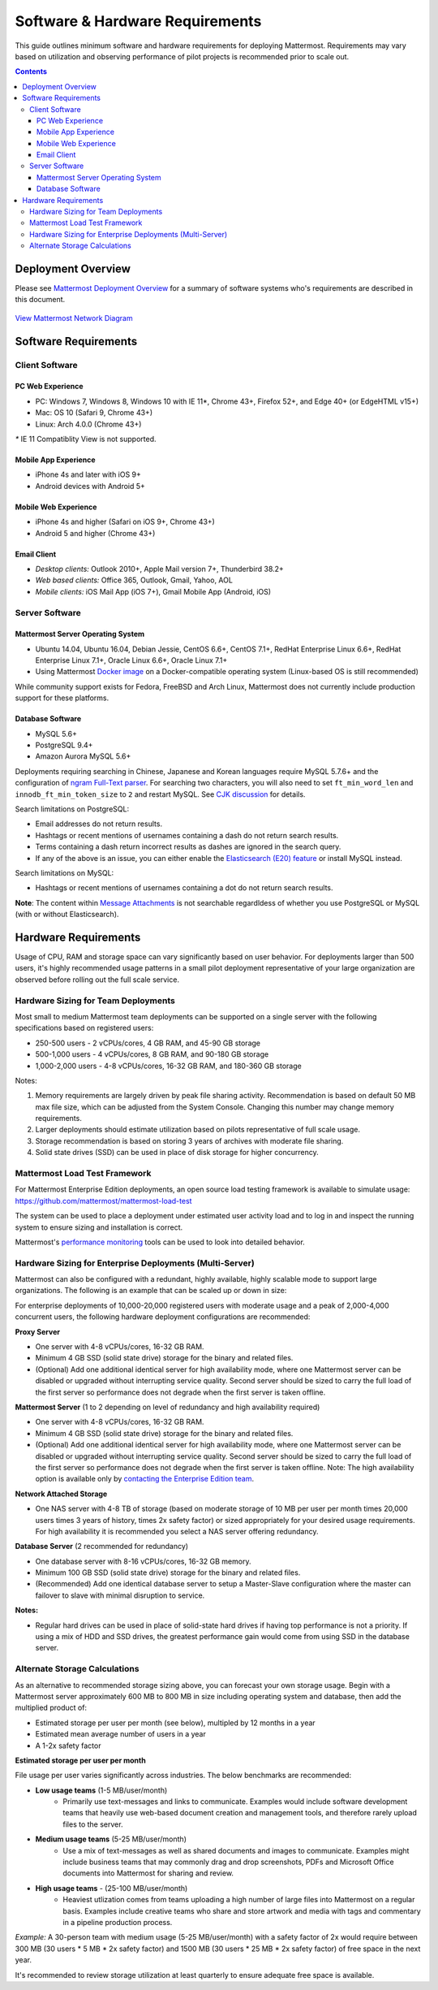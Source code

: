 ..  _requirements:

Software & Hardware Requirements
================================

This guide outlines minimum software and hardware requirements for deploying Mattermost. Requirements may vary based on utilization and observing performance of pilot projects is recommended prior to scale out. 

.. contents::
    :backlinks: top

Deployment Overview
-------------------

Please see `Mattermost Deployment Overview <http://docs.mattermost.com/deployment/deployment.html>`__ for a summary of software systems who's requirements are described in this document. 

.. figure:: ../images/network.PNG
   :alt: image
`View Mattermost Network Diagram <https://github.com/mattermost/docs/blob/master/source/images/network.PNG>`__

Software Requirements
---------------------

Client Software
~~~~~~~~~~~~~~~

PC Web Experience
^^^^^^^^^^^^^^^^^

-  PC: Windows 7, Windows 8, Windows 10 with IE 11*, Chrome 43+, Firefox 52+, and Edge 40+ (or EdgeHTML v15+)
-  Mac: OS 10 (Safari 9, Chrome 43+)
-  Linux: Arch 4.0.0 (Chrome 43+)

`*` IE 11 Compatiblity View is not supported. 

Mobile App Experience
^^^^^^^^^^^^^^^^^^^^^

-  iPhone 4s and later with iOS 9+
-  Android devices with Android 5+

Mobile Web Experience
^^^^^^^^^^^^^^^^^^^^^

-  iPhone 4s and higher (Safari on iOS 9+, Chrome 43+)
-  Android 5 and higher (Chrome 43+)

Email Client
^^^^^^^^^^^^

-  *Desktop clients:* Outlook 2010+, Apple Mail version 7+, Thunderbird 38.2+
-  *Web based clients:* Office 365, Outlook, Gmail, Yahoo, AOL
-  *Mobile clients:* iOS Mail App (iOS 7+), Gmail Mobile App (Android, iOS)

Server Software
~~~~~~~~~~~~~~~

Mattermost Server Operating System
^^^^^^^^^^^^^^^^^^^^^^^^^^^^^^^^^^

-  Ubuntu 14.04, Ubuntu 16.04, Debian Jessie, CentOS 6.6+, CentOS 7.1+, RedHat Enterprise Linux 6.6+, RedHat Enterprise Linux 7.1+, Oracle Linux 6.6+, Oracle Linux 7.1+
- Using Mattermost `Docker image <https://docs.mattermost.com/install/prod-docker.html>`_ on a Docker-compatible operating system (Linux-based OS is still recommended)

While community support exists for Fedora, FreeBSD and Arch Linux, Mattermost does not currently include production support for these platforms.

Database Software
^^^^^^^^^^^^^^^^^

-  MySQL 5.6+
-  PostgreSQL 9.4+
-  Amazon Aurora MySQL 5.6+

Deployments requiring searching in Chinese, Japanese and Korean languages require MySQL 5.7.6+ and the configuration of `ngram Full-Text parser <https://dev.mysql.com/doc/refman/5.7/en/fulltext-search-ngram.html>`__. For searching two characters, you will also need to set ``ft_min_word_len`` and ``innodb_ft_min_token_size`` to ``2`` and restart MySQL. See `CJK discussion <https://github.com/mattermost/mattermost-server/issues/2033#issuecomment-183872616>`__ for details.

Search limitations on PostgreSQL:

- Email addresses do not return results.
- Hashtags or recent mentions of usernames containing a dash do not return search results.
- Terms containing a dash return incorrect results as dashes are ignored in the search query.
- If any of the above is an issue, you can either enable the `Elasticsearch (E20) feature <https://docs.mattermost.com/deployment/elasticsearch.html>`__ or install MySQL instead.

Search limitations on MySQL:

- Hashtags or recent mentions of usernames containing a dot do not return search results.

**Note**: The content within `Message Attachments <https://docs.mattermost.com/developer/message-attachments.html>`__ is not  searchable regardldess of whether you use PostgreSQL or MySQL (with or without Elasticsearch).

Hardware Requirements
---------------------

Usage of CPU, RAM and storage space can vary significantly based on user behavior. For deployments larger than 500 users, it's highly recommended usage patterns in a small pilot deployment representative of your large organization are observed before rolling out the full scale service.

Hardware Sizing for Team Deployments
~~~~~~~~~~~~~~~~~~~~~~~~~~~~~~~~~~~~

Most small to medium Mattermost team deployments can be supported on a single server with the following specifications based on registered users:

-  250-500 users - 2 vCPUs/cores, 4 GB RAM, and 45-90 GB storage
-  500-1,000 users - 4 vCPUs/cores, 8 GB RAM, and 90-180 GB storage
-  1,000-2,000 users - 4-8 vCPUs/cores, 16-32 GB RAM, and 180-360 GB storage

Notes:

1. Memory requirements are largely driven by peak file sharing activity. Recommendation is based on default 50 MB max file size, which can be adjusted from the System Console. Changing this number may change memory requirements. 
2. Larger deployments should estimate utilization based on pilots representative of full scale usage. 
3. Storage recommendation is based on storing 3 years of archives with moderate file sharing.
4. Solid state drives (SSD) can be used in place of disk storage for higher concurrency.

.. _hardware-sizing-for-enterprise:

Mattermost Load Test Framework
~~~~~~~~~~~~~~~~~~~~~~~~~~~~~~~~~~~~~~~~~~~~~~~~~~~~~~~~~

For Mattermost Enterprise Edition deployments, an open source load testing framework is available to simulate usage: https://github.com/mattermost/mattermost-load-test

The system can be used to place a deployment under estimated user activity load and to log in and inspect the running system to ensure sizing and installation is correct. 

Mattermost's `performance monitoring <https://docs.mattermost.com/deployment/metrics.html>`_ tools can be used to look into detailed behavior. 

Hardware Sizing for Enterprise Deployments (Multi-Server)
~~~~~~~~~~~~~~~~~~~~~~~~~~~~~~~~~~~~~~~~~~~~~~~~~~~~~~~~~

Mattermost can also be configured with a redundant, highly available, highly scalable mode to support large organizations. The following is an example that can be scaled up or down in size:

For enterprise deployments of 10,000-20,000 registered users with moderate usage and a peak of 2,000-4,000 concurrent users, the following hardware deployment configurations are recommended:

**Proxy Server** 

- One server with 4-8 vCPUs/cores, 16-32 GB RAM.
- Minimum 4 GB SSD (solid state drive) storage for the binary and related files.
- (Optional) Add one additional identical server for high availability mode, where one Mattermost server can be disabled or upgraded without interrupting service quality. Second server should be sized to carry the full load of the first server so performance does not degrade when the first server is taken offline.

**Mattermost Server** (1 to 2 depending on level of redundancy and high availability required) 

- One server with 4-8 vCPUs/cores, 16-32 GB RAM.
- Minimum 4 GB SSD (solid state drive) storage for the binary and related files.
- (Optional) Add one additional identical server for high availability mode, where one Mattermost server can be disabled or upgraded without interrupting service quality. Second server should be sized to carry the full load of the first server so performance does not degrade when the first server is taken offline. Note: The high availability option is available only by `contacting the Enterprise Edition team <https://about.mattermost.com/contact/>`_.

**Network Attached Storage** 

- One NAS server with 4-8 TB of storage (based on moderate storage of 10 MB per user per month times 20,000 users times 3 years of history, times 2x safety factor) or sized appropriately for your desired usage requirements. For high availability it is recommended you select a NAS server offering redundancy.

**Database Server** (2 recommended for redundancy) 

- One database server with 8-16 vCPUs/cores, 16-32 GB memory.
- Minimum 100 GB SSD (solid state drive) storage for the binary and related files.
- (Recommended) Add one identical database server to setup a Master-Slave configuration where the master can failover to slave with minimal disruption to service.

**Notes:**

- Regular hard drives can be used in place of solid-state hard drives if having top performance is not a priority. If using a mix of HDD and SSD drives, the greatest performance gain would come from using SSD in the database server.

Alternate Storage Calculations
~~~~~~~~~~~~~~~~~~~~~~~~~~~~~~

As an alternative to recommended storage sizing above, you can forecast your own storage usage. Begin with a Mattermost server approximately 600 MB to 800 MB in size including operating system and database, then add the multiplied product of:

-  Estimated storage per user per month (see below), multipled by 12 months in a year
-  Estimated mean average number of users in a year
-  A 1-2x safety factor

**Estimated storage per user per month**

File usage per user varies significantly across industries. The below benchmarks are recommended:

-  **Low usage teams** (1-5 MB/user/month) 
	- Primarily use text-messages and links to communicate. Examples would include software development teams that heavily use web-based document creation and management tools, and therefore rarely upload files to the server.

-  **Medium usage teams** (5-25 MB/user/month) 
	- Use a mix of text-messages as well as shared documents and images to communicate. Examples might include business teams that may commonly drag and drop screenshots, PDFs and Microsoft Office documents into Mattermost for sharing and review.

-  **High usage teams** - (25-100 MB/user/month) 
	- Heaviest utlization comes from teams uploading a high number of large files into Mattermost on a regular basis. Examples include creative teams who share and store artwork and media with tags and commentary in a pipeline production process.

*Example:* A 30-person team with medium usage (5-25 MB/user/month) with a safety factor of 2x would require between 300 MB (30 users \* 5 MB \* 2x safety factor) and 1500 MB (30 users \* 25 MB \* 2x safety factor) of free space in the next year.

It's recommended to review storage utilization at least quarterly to ensure adequate free space is available.
